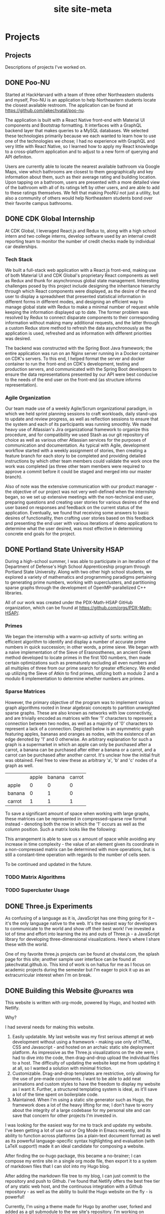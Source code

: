:PROPERTIES:
:EXPORT_HUGO_FRONT_MATTER_FORMAT: toml
:EXPORT_FILE_NAME: site
:EXPORT_DESCRIPTION: personal website
# :EXPORT_HUGO_IMAGES: /img/org.png
:END:
#+TITLE: site
#+hugo_base_dir: .

* Projects
:PROPERTIES:
:EXPORT_HUGO_SECTION: projects
:END:

** Projects
:PROPERTIES:
:EXPORT_HUGO_MENU: :menu "main"
:EXPORT_FILE_NAME: _index
:END:

Descriptions of projects I've worked on.

** DONE Poo-NU
CLOSED: [2020-01-17 Fri 20:59]
:PROPERTIES:
:EXPORT_FILE_NAME: poo-nu
:END:

Started at HackHarvard with a team of three other Northeastern students and
myself, Poo-NU is an application to help Northeastern students locate the
closest available restroom. The application can be found at https://github.com/jakechvatal/poo-nu.

The application is built with a React Native front-end with Material UI
components and Bootstrap formatting. It interfaces with a GraphQL backend layer
that makes queries to a MySQL databases. We selected these technologies
primarily because we each wanted to learn how to use one of the technologies we
chose; I had no experience with GraphQL and very little with React Native, so I
learned how to apply my React knowledge to a cross-platform application and to
adjust to a new form of querying and API definiton.

Users are currently able to locate the nearest available bathroom via Google
Maps, view which bathrooms are closest to them geographically and key
information about them, such as their average rating and building location. Upon
tapping on a bathroom, users are presented with a more detailed view of the
bathroom with all of its ratings left by other users, and are able to add to
these ratings themselves. We felt that making PooNU not just a utility, but also
a community of others would help Northeastern students bond over their favorite
campus bathrooms.

** DONE CDK Global Internship
:PROPERTIES:
:EXPORT_FILE_NAME: cdk
:END:

At CDK Global, I leveraged React.js and Redux to, along with a high school
intern and two college interns, develop software used by an internal credit
reporting team to monitor the number of credit checks made by individual car
dealerships.

*** Tech Stack

We built a full-stack web application with a React.js front-end, making use of
both Material UI and CDK Global's proprietary React components as well as Redux
and thunk for asynchronous global state management. Interesting challenges posed
by this project include designing the inheritance hierarchy through which React
components were displayed, as the desire of the end user to display a
spreadsheet that presented statistical information in different forms in
different modes, and designing an efficient way to manage global state with
Redux to make a minimal number of request while keeping the information
displayed up to date. The former problem was resolved by Redux to connect
disparate components to their corresponding information without making many
additional requests, and the latter through a custom Redux store method to
refresh the data asynchronously as the application is used, refreshed and as
information with different priorities was desired.

The backend was constructed with the Spring Boot Java framework; the entire
application was run on an Nginx server running in a Docker container on CDK's
servers. To this end, I helped format the server and docker container to run the
front-end on CDK's development, testing and production servers, and communicated
with the Spring Boot developers to ensure the data representations presented by
our API were best conducive to the needs of the end user on the front-end (as
structure informs representation).

*** Agile Organization

Our team made use of a weekly Agile/Scrum organizational paradigm, in which we
held sprint planning sessions to craft workloads, daily stand-ups to update and
review progress, as well as reflection sessions to ensure that the system and
each of its participants was running smoothly. We made heavy use of Atlassian's
Jira organizational framework to organize this procedure, and for compatibility
we used Stash as our git repository of choice as well as various other Atlassian
services for the purposes of communication and documentation. As typical with
Agile, development workflow started with a weekly assignment of stories,
then creating a feature branch for each story to be completed and providing
detailed instructions by which other team members could validate the work once
the work was completed (as three other team members were required to approve a
commit before it could be staged and merged into our master branch).

Also of note was the extensive communication with our product manager - the
objective of our project was not very well-defined when the internship began, so
we set up extensive meetings with the non-technical end user, preparing
questions and creating user stories for various desires of the end user based on
responses and feedback on the current status of the application. Eventually, we
found that receiving some answers to basic desires of functionality, then
crafting user stories based on this feedback and presenting the end user with
various iterations of demo applications to determine what the user desired, was
most effective in determining concrete end goals for the project.

** DONE Portland State University HSAP
:PROPERTIES:
:EXPORT_FILE_NAME: psu-hsap
:END:

During a high-school summer, I was able to participate in an iteration of the
Department of Defense's High School Apprenticeship program through Portland
State University. Along with two other high school students, we explored a
variety of mathematics and programming paradigms pertaining to generating prime
numbers, working with superclusters, and partitioning sparse graphs through the
development of OpenMP-parallelized C++ libraries.

All of our work was created under the PDX-Math-HSAP GitHub organization, which
can be found at [[https://github.com/orgs/PDX-Math-HSAP/]].

*** Primes

We began the internship with a warm-up activity of sorts: writing an efficient
algorithm to identify and display a number of accurate prime numbers in quick
succession; in other words, a prime sieve. We began with a naive implementation
of the Sieve of Erasnosthenes, an ancient Greek method developed to locate
primes in the first 100 numbers, then made certain optimizations such as
prematurely excluding all even numbers and all multiples of three from our prime
search for greater efficiency. We ended up utilizing the Sieve of Atkin to
find primes, utilizing both a modulo 2 and a modulo 6 implementation to
determine whether numbers are primes.

*** Sparse Matrices

However, the primary objective of the program was to implement various graph
algorithms rooted in linear algebraic concepts to partition unweighted sparse
graphs. These are also known as networks with low connectivity, and are
trivially encoded as matrices with few '1' characters to represent a connection
between two nodes, as well as a majority of '0' characters to represent a lack
of a connection. Depicted below is an asymmetric graph featuring apples, bananas
and oranges as nodes, with the existence of an edge denoted by '1' and 0
otherwise.
An arbitrary explanation for such a graph is a supermarket in which an apple can
only be purchased after a carrot, a banana can be purchased after either a
banana or a carrot, and a carrot can be purchased after another carrot. It's
unclear how the initial fruit was obtained. Feel free to view these as arbitrary
'a', 'b' and 'c' nodes of a graph as well.
|        | apple | banana | carrot |
| apple  |     0 |      0 |      0 |
| banana |     0 |      1 |      0 |
| carrot |     1 |      1 |      1 |

To save a significant amount of space when working with large
graphs, these matrices can be represented in compressed-sparse row format
instead - denoting both the row in which the '1' occurs as well as the column
position. Such a matrix looks like the following:

This arrangement is able to save us x amount of space while avoiding any
increase in time complexity - the value of an element given its coordinate in
a non-compressed matrix can be determined with more operations, but is still a
constant-time operation with regards to the number of cells seen.

To be continued and updated in the future.

*** TODO Matrix Algorithms
*** TODO Supercluster Usage
** DONE Three.js Experiments
CLOSED: [2020-01-17 Fri 21:01]

As confusing of a language as it is, JavaScript has one thing going for it --
it's the only language native to the web. It's the easiest way for developers to
communicate to the world and show off their best work! I've invested a lot of
time and effort into learning the ins and outs of Three.js - a JavaScript
library for developing three-dimensional visualizations.
Here's where I share these with the world.

One of my favorite three.js projects can be found at chvatal.com, the splash
page for this site; another sample user interface can be found at jakechvatal.github.io. This kind of work is on haitus for me as I focus on academic projects during the semester but I'm eager to pick it up as an extracurricular interest when I'm on break.

** DONE Building this Website :@updates:web:
CLOSED: [2019-12-30 Mon 11:12]
:PROPERTIES:
:EXPORT_FILE_NAME: building-site
:END:

This website is written with org-mode, powered by Hugo, and hosted with Netlify.

Why?

I had several needs for making this website. 
1. Easily updatable. My last website was my first serious attempt at web
   development without using a framework - making use only of HTML, CSS and Javascript - and hosted on an archaic static site deployment platform. As impressive as the Three.js visualizations on the site were, I had to dive into the code, then drag-and-drop upload the individual files to a host. The difficulty of updating the website kept me from updating it at all, so I wanted a solution with minimal friction. 
2. Customizable. Drag-and-drop templates are restrictive, only allowing for the use of pre-made components. I want to be able to add neat animations and custom styles to have the freedom to display my website as I want it. Further, a structured templating system is ideal, as it'll save a lot of the time spent on boilerplate code. 
3. Maintained. When I'm using a static site generator such as Hugo, the framework does a lot of the heavy lifting for me; I don't have to worry about the integrity of a large codebase for my personal site and can save that concern for other projects I'm invested in. 

I was looking for the easiest way for me to track and update my website. I've been getting a lot of use out or Org Mode in Emacs recently, and its ability to function across platforms (as a plain-text document format) as well as its powerful language-specific syntax highlighting and evaluation (with LaTeX support!) made it an ideal candidate for composing a website.

After finding the ox-hugo package, this became a no-brainer; I can compose my entire site in a single org mode file, then export it to a system of markdown files that I can slot into my Hugo blog.

After adding the markdown file tree to my blog, I can just commit to the repository and push to Github. I've found that Netlify offers the best free tier of any static web host, and the continuous integration with a Github repository - as well as the ability to build the Hugo website on the fly - is powerful!

Currently, I'm using a theme made for Hugo by another user, forked and added as a git submodule to the we site's repository. I'm working on adapting this to my own theme to better fit my use case - though I'm content with the minimal look of the website, I would like to better convey my projects and skills going forward.

** TODO GraduateNU
** TODO Activity Annotator
** DONE School Projects
SCHEDULED: <2020-01-17 Fri>
:PROPERTIES:
:EXPORT_FILE_NAME: neu-projects
:END:

Here are some interesting school projects I've worked on during school. Code for these projects can be provided upon request.

StackLang Interpreter (CS2500A) 
Wrote an interpreter for a small, stack-based programming language with lambdas, thunks and continuations in Racket's Intermediate Student Language DSL. Continued to TA this course and teach other students how to craft their own interpreters following similar principles.

MiniCraft (CS2500A):
Wrote a top-down two-dimensional variation of Minecraft in Racket's ISL DSL wherein players can traverse a world, place and destroy different types of blocks with special effects such as exploding TNT. Interfaced with a course-administered server to interact with other players in real time.

Tower Defense (CS2510A):
Designed and developed a tower defense game in Java. Featured a currency system, dynamically placeable towers with different effects (i.e. freezing surrounding enemies, shooting ahead of the moving objects from a long distance to hit them) along with enemies able to move along the track in real time. 

Seam Carving Algorithm (CS2510A):
Implementrd a seam-carving algorithm to compress the least important parts of an image while preserving the most detailed, removing both horizontal and vertical seams to do so. The algorithm is able to record, reverse and replace the seams as needed. 

Maze Solving Algorithm (CS2510A):
Wrote different implementations of an efficient maze-solving algorithm in Java, then displayed the different algorithms solving the maze in real time. 

Animator (CS3500):
Designed and developed an Animator in Java using the Swing UI library and a
model-view-controller framework designed to allow the view to be hot-swappable
as needed. Practiced many Java design patterns and utilized some neat data
structures.

Efficient Memory Allocator (CS3650):
Wrote implementations of malloc(), calloc() and free() in C that were faster than reference GNU Core Utils implementations on provided edge cases.

Pacman AI (CS4100):
Implemented a variety of artificial intelligence algorithms to assist pacman to consume pellets while avoiding multiple ghosts. Worked with a variety of different algorithms, from particle filtering to deep learning.

** Dotfiles
:PROPERTIES:
:EXPORT_FILE_NAME: dotfiles
:END:

I've spent a lot of time configuring my Arch Linux System.
My initial installation is catalogued in Arch Linux Configuration; this is a
description of the work I've done to make the installation mine.

*** Color Scheme

I've based my entire color scheme on Doom Emacs' 'Doom-one' theme, borrowing
from the colors used for both the background and the syntax highlighting and
reverse-engineered using both the original configuration file and the
```xcolor``` program as a last resort.

I've spent a considerable amount of time configuring the CSS of my Firefox
browser as well; taking lots of inspiration from /r/firefoxcss users, I've
removed much of the unnecessary syntax and moved the tab bar below the address
bar so that searching and typing in URLs is the focus of the experience in the
browser.

*** Emacs

I'm relatively new to Emacs - I've used the platform for about two months, and
I'm still picking up on the keyboard shortcuts and utilities for a variety of
tools. Most of the code I've written in recent memory has been OCaml or Haskell,
and Emacs arguably provides the best set of tools to develop for both of these
languages, with well-supported major modes and a variety of integrations. I take
all of my course notes in Org mode - its ability to insert inline LaTeX and code
blocks is incredible - and writing this website in Org mode is a snap.

I'm working with the Doom Emacs distribution, and my configuration is centered
around changing my Org-mode tags. My central repository for these files is
Dropbox, and they sync seamlessly between my phone and my computer with my
private Dropbox repository - editing such files on my phone with Orgzly, a
well-supported application, even available on F-Droid for those not a fan of
Google!

*** Keybindings

The choices I've made that have impacted my operating system workflow the most
has been the keyboard shortcuts I've chosen. I've assigned these bindings in
both the i3 configuration file and through X with the xbindkeys program. Perhaps
the most important binding I've made is Mod4 (assigned to my Windows key on my
XPS) + D to Rofi's DMenu-like feature; I can open any program without having to
load up a terminal by interfacing with this program that analyzes all of the
programs in my /usr/bin.

I have my bindings in my configuration file for i3 assigned to various aspects
of my 'system'; that is, utilities that allow me to better navigate or use my
computer such as rofi. The bindings I have in xbindkeys are primarily geared
towards scripts I have running, such as for increasing and decreasing
brightness.

*** Vim + Tmux: Developing without X

Running a graphical server to interact with your computer is too much overhead
for most tasks. If only text editing, file configuration or scripting has to be
done, then why launch an entire session with a desktop environment and/or window
manager just to accomplish these tasks? After all, we already have access to a
terminal environment when we boot; it seems a bit unnecessary to start X
immediately upon login. Utilizing this terminal substantially decreases
operating system startup time - you're already at the terminal!

Though I haven't made extensive use of the setup yet, I've been working on a
basic configuration using just two programs: Vim and Tmux. Vim is a
terminal-based text editor - it's been around forever and has lots of keyboard
shortcuts as well as substantial third-party plugin systems with a variety of
useful utilites. Tmux is a terminal multiplexer - it functions exactly like a
window manager, opening multiple terminals with different preset configurations,
but does so without having to interface with any user sessions, residing solely
in the terminal. Using these two programs, we can craft the perfect environment
for writing programs, text-editing, browsing the file system (ranger is my
preferred interface) and even browsing the internet (with a TUI web browser such
as w3m). As I'm currently writing this in Emacs (which doesn't have the best
terminal user interface), I definitely have not completely accustomed to my
setup -- but such a toolchain is certainly something I can see many people usin
to enhance productivity even on devices with minimal graphical capabilities, and
can be set up on a remote server as well to avoid any need for saving files on a
local system.

* Tutorials
:PROPERTIES:
:EXPORT_HUGO_SECTION: tutorials
:END:

** Tutorials
:PROPERTIES:
:EXPORT_HUGO_MENU: :menu "main"
:EXPORT_FILE_NAME: _index
:END:

How to accomplish things (both technical and non-technical) that I've had
trouble with in the past.
Either the current solution on the internet didn't fit my use case,
I couldn't track down a solution, or I've discovered something cool
I'd like to introduce to others.

** Adding AWS Support to Your Android Application
** TODO Arch Linux Configuration
:PROPERTIES:
:EXPORT_FILE_NAME: arch-config
:END:

I currently do all of my work on a Dell XPS 9370 (4k, 1 TB SSD) with an Arch Linux
installation, dual-booted alongside Windows 10.
I've documented my installation process here for myself and others
configuring similar systems.

Before starting, please refer to your system's page on the Arch Wiki:
[[https://wiki.archlinux.org/index.php/Dell_XPS_13_(9370)]], as it will provide
information about your specific system and configuration. This guide will be
somewhat system specific, as its main motivation is to tackle the hurdles I
faced with my specific installation, but it should be fairly extensible to other systems.

*** Setup

The setup is more or less similar to that described in the Arch Linux guide.
Snag an installation from a reputable source
https://www.archlinux.org/download/, then verify the signature of the
installation to ensure it's legitimate and unmodified.

Write the Arch Linux .iso file you've obtained to a thumb drive using another device
you have on hand. I've used the Rufus utility on Windows 10 in the past, but any
similar flash drive formatting utility will do.

*** Installation
**** Making Space
**** WiFi
***** Tackling EduRoam
*** System Setup

Congratulations - your system's successfully booted!

Now, you're going to install some useful utilities and establish a framework
upon which you can build your system the way you'd like.

**** Campus Wifi Connection
*** Extras

We can benefit from some additional performance optimizations for our system.

**** Power Conservation

To conserve power, we can enable some kernel parameters as follows:
#+begin_src sh
$ touch /etc/modprobe.d/i915.conf
$ echo "options i915 modeset=1 enable_rc6=1 enable_fbc=1 enable_guc_loading=1 enable_guc_submission=1 enable_psr=1" >> /etc/modprobe.d/i915.conf
#+end_src

We can also undervolt our system using a utility such as TLP.
Undervolting thresholds are different for every system, and depriving power from
parts of your system can result in permanent hardware damage. This is not good
and should probably be avoided. With that said, undervolting my system seemed to
net me about 30 minutes of battery life (I was able to undervolt by about
-100mA, but this may not be the same for your CPU). For more on undervolting,
check out this guide. Though it's for Windows systems, the same guidelines apply
regardless of system, even though the parameters may be different.
[[https://www.ultrabookreview.com/10167-laptop-undervolting-overcloking/]]

I'll likely compose an undervolting tutorial in the future.

**** Enhancing Speed

The CPU is substantially throttled by Dell and Intel to prevent the system
from getting too hot and kicking in the fans. This is desired to make the system
sound quieter, but it significantly reduces the actual power of our machine.

The throttled^{aur} package:
[[https://www.archlinux.org/packages/community/any/throttled/]] fixes this Intel
throttling constraint handily on my machine. Register this with systemctl and
you're good to go.

We can also tweak our thermal mode profiles to tweak the default behavior of our
system. This can be done with terminal commands:

See all of the thermal modes available:
#+begin_src sh
$ symbios-thermal-ctl -i
#+end_src

See the current thermal mode set:
#+begin_src sh
$ symbios-thermal-ctl -g
#+end_src

Set the desired thermal mode:
#+begin_src sh
$ smbios-thermal-ctl --set-thermal-mode=THERMAL_MODE
#+end_src

**** Sleep Mode Efficiency

The default sleep mode for Linux systems on the XPS isn't the best for power
saving.

*** Personal Preferences

https://wiki.archlinux.org/index.php/Bluetooth_keyboard -- login w bluetooth keyboard
https://wiki.archlinux.org/index.php/Bluetooth -- set up bluetooth headset
// some installations require a new key - ensure you trust signature, then add
the public key that could not be found to your roster of keys

** NEXT Improving the Windows 10 Experience
SCHEDULED: <2020-01-01 Wed>

Before I switched to using Arch Linux, I was working on Windows 10. I made a
variety of changes to my system to make it more efficient and more private. These are those.

*** NEXT Stopping Telemetry
SCHEDULED: <2020-01-01 Wed>

Windows tracks everything you do, and by default it has the permissions to do so on your system. The system also consumes resources to do so, utilizing a small amount of (perhaps vital) processing power to record every keystroke and movement. As Windows is closed-source, we unfortunately can't determine exactly what it's doing behind the scenes, but we can do our best to prevent tracking and marginally improve performance.

A program I've made use of is ShutUp10. This is little more than a nice user interface for the Windows registry, but provides an easy interface through which one can easily make privacy decisions. I'd go along with most of the program's recommendations for settings unless you feel that you're going to need to contact Microsoft support and want them to retrace your keystrokes to determine what you've done wrong. 

*** NEXT Removing Cortana
SCHEDULED: <2020-01-01 Wed>

Users of Windows often don't make use of Cortana, the digital assistant built into the Windows 10 platform. It can consume up to 200 megabytes of RAM, a non-trivial amount of CPU power and is always running in the background - potentially picking up conversations you have while your computer's on. Further, Cortana makes your taskbar much wider - you don't need a, search box in your dock when you can condense it to a search icon! 

Unfortunately, Windows 10 has chosen to couple Cortana with the Windows file system program - making Cortana more difficult to remove.

You're going to have to dive into the registry for this one. 

*** NEXT Improving Speed
SCHEDULED: <2020-01-01 Wed>

Aside from the other points, there are a couple of programs you can run to enhance the speed and power performance of your device; by a significant amount f you're lucky.

My favorite utility to optimize my system's performance is Throttlestop. This utility interfaces with the same API as Intel's Extreme Tuning Utility, allowing users to undervolt or overclock their device as well as provide a variety of useful power settings.

My system is set to undervolt by about 80 mV, which I've (experimentally, loosely) determined to get me about half an hour of battery life - not a bad deal for a program! Further, when unplugged, I fix the clock speed at about 900 mhz; as I often don't do any heavy programming work on windows, primarily sticking to web browsing and making use of Microsoft Office products, this works just fine for me. This also prevents my fan from kicking in while I'm in class so that I can be less of a distraction if taking notes during lecture. 

When I'm plugged in, however, I fix my clock high. With no concern for battery, my charging setting fixes (or claims to fix) my CPU at 3.8 gigahertz, getting me optimal performance when plugged in. This has allowed me to play games like Overwatch on medium settings at over 60 FPS without the use of a discrete GPU, and significantly improves performance of heavier loads like Adobe Photoshop, Lightroom or Premiere Pro when I make use of them.

A consideration I have in the future for improving efficiency is to replace the thermal paste on the CPU - often, the paste used is applied haphazardly and not of good quality. Replacing this with a substantial costing of liquid metal thermal paste could significantly improve the heat profile, thus improving battery life and performance. 

*** NEXT Removing from Startup
SCHEDULED: <2020-02-03 Mon>

A lot of programs, when installed, add themselves to your list of programs to execute on startup. This leads to slow boot times and an unfriendly experience turning on your computer.

To resolve this:
Right click the start button (Win10 icon) -> select Task Manager

Click the 'more details' expander.
On this page, view the 'startup' tab. To remove a program, click on the program name, then 'disable' in the bottom right corner of the Task Manager window.

Some common programs that have this behavior:
- Adobe suite - runs updater tools
- Slack, Chrome, Spotify, and other Electron applications - open on startup, each consuming a significant amount of time and memory
- Bloatware installed by your device manufacturer (examples from Dell include Waves MaxxAudio and Killer Control Center)

*** NEXT SSH, FTP, Linux
SCHEDULED: <2020-02-03 Mon>

There are a variety of tools you can make use of through windows to interface with traditionally Unix protocols.

FileZilla is an FTP client that allows for drag-and-drop file transfer between your local system and some system you've logged into through the file transfer protocol.

PuTTY is my SSH client of choice, and may require additional tooling and configuration but works smoothly.

WSL, or Windows Subsystem for Linux, can be installed from the Windows store. It's not a drop-in replacement for a virtual machine or Linux distribution, and is not completely identical to the distribution it claims to replicate - but it can accomplish many things similar to that of a Debian system (or whichever WSL distribution you choose).

To forward with X over SSH through either PuTTY or WSL, you'll need to install an X11 server for Windows. My recommended choice is Xming; forwarding programs to Xming can be a tough trick, but it's worth it if you'd like to, for example, stream data from a Kinect through a Pi to a local Windows system.

For what it's worth, it's much simpler to make use of networking technologies from the command line--and a Linux system, in my opinion, provides the smoothest user interface for doing so - running programs through the terminal. 

* TODO Thoughts
:PROPERTIES:
:EXPORT_HUGO_SECTION: thoughts
:END:

** Thoughts
:PROPERTIES:
:EXPORT_HUGO_MENU: :menu "main"
:EXPORT_FILE_NAME: _index
:END:

My thoughts on non-technical subject matters.

** Favorites

I've spent a lot of time finding the best products for me for common tasks. The
items in this list are current favorites of mine and have become a part
of my daily life.
Products only make it in here if I've used them for a considerable length of
time and have determined that they are the best tool to fit my requirements. I
don't list products that happen to just serve a use case of mine; I'll only list
them if I strongly feel that they're the best tool I've found to satisfy my
needs for my criteria.

*** Pants

Though I haven't had the opportunity to try many of their alternatives given the
prohibitive cost of the clothing, my favorite pants fit many of my needs -- they
need to look subtle and versatile (this means black, minimally textured and
slim) while retaining flexibility, water resistance and lightweight properties.

You'd think it would be impossible to find a pair to satisfy all of these
criterion, but the Enfin Leve Amaitu pants in Scholler Dryskin have gotten there
for me. They look like chinos but are as flexible as sweatpants, have incredible
water-wicking ability, and are skinny and subtle - easy to move around in but
formal enough to wear to a more casual interview if need be (I have).

Alternatives I haven't been able to consider in this section include the Acronym
P-10S, Outlier End Of The World pants, Arcteryx Veilance' selection; these are
options that haven't been readily available for me to try.

*** Hoodie

The hoodie is probably the most opinionated of these products -- it's chosen to
fit my body type and my preferences, which most likely aren't the preferences of
others, and isn't pedestrian enough to wear without being seen as a bit odd or
'fashion-forward' given its structure.

This is the Cav Empt White Line heavy hoodie. Really, the White Line hoodie was the
hoodie I chose to pull the trigger on, but any Cav Empt hoodie would fit my
preferences well, given their peculiar construction. The broad build and hanging
shoulder stitches readily accomodate my wider frame, while the protruding
neckline and large hood compliment layering well. While other hoodies are seen
as primarily layering pieces, this one has the flair to be a statement piece in
and of itself. Some of their hoodies have more elaborate designs than others --
this one is, as the name suggests, a white line across an otherwise black
hoodie, but the 'Hands' hoodie, depicting, well, hands all over, is another
personal favorite of mine.

I do wish that the hoodie were water-resistant or more easily accessible, but as
such a niche product it's difficult to have it all. The Carhartt Rain Defender
hoodie is a consideration for both of these criteria, but it doesn't have the
'cool factor' of an obscure Japanese designer brand, and likely isn't designed
to fit like one on the body.

*** Pencils

The Pentel Orenz Nero is my daily driver. Its metal-infused body is
both sturdy and compact, and the lead tip easily retracts to prevent damage to
the pencil. Its wild feature is the lead guard, enabling the use of 0.3 and 0.2
mm lead by shielding it with an extending metal tip, as well as the ability to
auto-dispense lead whenever the tip is pressed to paper -- clicking the back of
the pencil is no longer necessary!

The Uni Kuru Toga is my second favorite pencil and has a clever gimmick --
every time the user presses the pencil to paper to write, the metal tip triggers
a mechanism that slightly rotates the lead, ensuring that the lead never gets
dull on one side. This doesn't sound like much, but it's substantially more
comfortable to write with than pencils with flattened lead.

*** Audio

The AudioEngine A2+ monitor speakers have checked all my boxes. They're
incredibly small for their power and audio quality, allowing them to easily fit
on small desks or in cramped spaces without occupying much room. They have a
variety of convenient ports on the back and can be connected to via Bluetooth,
so the speakers can be controlled from around the house! Their construction is
simply beautiful as well -- there is no tradeoff between aesthetics and audio
quality with these.

Bose QC35II: Though there are newer headphones with better noise-cancelling
technology, cooler gimmicks and perhaps better looks, these headphones *just
work*. Their noise cancelling capabilities are very capable, and they have a
variety of hardware buttons -- they won't register accidental swipes or random
touches from the environment that will control the music.

The B&O Play by Bang and Olufsen headphones are a great option as well, but
they're a bit more expensive, their noise cancelling isn't as optimal, and they
look a bit flashy for my taste -- I like the unopinionated and functional
construction of the Bose.

*** Laptop

The Thinkpad X1 Carbon is very well-constructed and executed. Though it does
have the Intel Management Engine and is manufactured by Lenovo (both potential
security vulnerabilities), it's incredibly compatible with Linux and the
keyboard is unparalleled. The trackpoint isn't just something to laugh at
either - it allows for mouse use without moving off of the home row.

*** Daypack

My current daily driver is the DSPTCH Daypack, as it offers a quick sling
feature that allows me to pull the bag off of my back in one fluid motion as
well as to tighten the bag to my chest when I'm concerned about it flapping
around and disrupting other activities; with a top-loading zipper and a front
pocket with organization for pens and pencils, it's easy for me to access
anything I might need at my convenience. Admittedly, it's not the perfect bag for
my needs (it's not waterproof, the zippers are a bit tight, and I wish it
offered more in the way of organizational pockets), but it's the best product
I've found to fit my needs so far. It's the perfect size though: 12L is just
enough for my laptop, two notebooks, a small camera, a beanie and headphones to
fit in the main body of the bag.

Other considerations are the Acronym 3A-1 or Bagjack slings, but these bags are
rare and can be prohibitively expensive when found.

*** Camera

The best camera is the camera you have with you.

That said, my favorite camera is incredibly portable while still retaining
features I prioritize -- swappable lenses, high-quality glass, and a variety of
mechanical features to separate the process of making an image from the process
of meddling with menus. I'd like to be able to pull the thing out of my bag on
the spot, take a quick picture or two, then stow it away just as quickly.

Though I haven't purchased my ideal camera yet, Fuji's X-T line is incredible in
this regard - the cameras and lenses are lightweight and compact while still
delivering good ISO performance and incredible image quality. The X-Pro line is
also worth considering, though I'm not as much a fan of the rangefinder-like
viewfinder those cameras possess.

*** Toys

The Lego Architecture Studio set is a true foray of Lego into adulthood. Other
Lego toys marketed towards older audiences tend to be display pieces, intricate
Lego sculptures that are built once and left on display to dust up on a shelf.
As many of us know from childhood, though, the beauty of Legos doesn't lie in a
single creation; rather, it's the blocks' inherent ability to compose
practically anything the mind can dream up. An adult Lego set, too, should
embody this experience. Without an opinionated set of instructions or clear
guidance, the set provides one the tools to assemble all sorts of neat buildings
on a small scale.

The Architecture Studio is a set of 1210 white Lego bricks with a variety of
interesting shapes and leaves the creativity entirely to the user. There is no
hunting for bricks you need in boxes upon boxes, nor matching of colors or
conflicting patterns -- with everything in the set designed to interact, it's
the perfect playground to experiment and construct your own ideas without
limitation. The product looks sophisticated, too; even spilled out on a table,
the white Legos and half-assembled creations look practically artistic. It's not
hard to add onto this set with new bricks and ideas either, as sites like
Bricklink provide a direct connection to any brick you can think of to add to
your architecture kit.

The 'Tech Deck' is easy to begin using but incredibly hard to master. It's super
portable as well, so it's easy to fiddle with at your leisure; I'll carry one
around in my daily bag from time to time as something to keep my hands occupied
as I solve a difficult problem or coding challenge.

*** Programs

I live most of my life on my computer, and there are some programs I can't
function without.
- Doom Emacs
- Firefox (+ Vimium, theming)

*** Keyboard

We spend most of our lives using computers, so it's only natural to invest in a
good keyboard. Though mechanical keyboards seem like an expensive fad, I've
found mine to be incredibly comfortable and have a great experience using them.

My introductory keyboard was the ObinsLab Anne Pro 2. It's relatively cheap,
compact, and comes with a GUI configuration program while offering Bluetooth and
USB-C connection capabilities. It's a very comfortable, budget-minded
conventional keyboard that's on the smaller side. My primary wishes for this
keyboard would be compatibility with QMK firmware and hot-swappable switches to
allow newer enthusiasts to find the switch of their preference, but it's hard to
have it all.

My new keyboard is a Planck Rev. 6.1, a 40% ortholinear keyboard.

I'm currently looking into ergonomic split keyboards which allow the hands to be
separated when typing; this is said to prevent carpal tunnel syndrome by
allowing the hands to rest in a more natural positon, though it's unclear how
effective this is relative to the traditional or ortholinear keyboard (it
certainly feels more comfortable once getting used to it).

*** Cookware

Though I'm still relatively new to cooking, these are some of my favorite
products to use to prepare food.
Victorinox Fibrox Pro - this knife can be found for about $35, and for a
beginner's knife it's been fantastic. I was using a small paring knife to
prepare all of my food before this, and it's made an incredible difference in
the speed and accuracy with which I can prepare food! Though it's possible I'll
upgrade in the future (I didn't want to invest in an incredibly expensive knife
just to ruin it as I learn to navigate the kitchen), this knife is one I could
very possibly use for years.

** On Style :@reviews:fear:
:PROPERTIES:
:EXPORT_FILE_NAME: style
:END:

Style is important to every aspect of life.

** Cooking
** On Privacy

Why is privacy important?

** Time Management

How do I do it?

** My Music
** NEXT Analysis Paralysis: Making Decisions Now
SCHEDULED: <2020-01-01 Wed>

The more time you spend reading, the less you'll know and the less you'll get done. 

* TODO About
:PROPERTIES:
:EXPORT_HUGO_SECTION: about
:END:

** About
:PROPERTIES:
:EXPORT_HUGO_MENU: :menu "main"
:EXPORT_FILE_NAME: _index
:END:

Welcome to my website! If you're looking for my resume, that can be found here.

I'm Jacob Chvatal, a sophomore Computer Science student. I spent the first eighteen
years of my life growing up in Portland, OR (yes, many aspects of the city are
similar to those showcased in Portlandia), and am currently attending
Northeastern University in Boston, Massachusetts.

In the classroom, I'm passionate about open-source software, well-designed code,
and (*)nix systems. My current interests lie in developing new methods for
humans to interact with technology, whether empowered by Domain-Specific
Languages or Computer Vision - I want to help people learn to interact with the
technology we use daily and empower them with tools to accomplish this more
efficiently and more effectively.

As such, my studies have primarily focused on exploring machine learning and
programming languages, with some time spent on high-performance computing and
algorithm optimization.

When I'm not coding, I spend much of my free time attending underground
concerts, taking photos and playing obscure board games.

* Site Meta (ideas, notes, etc)

#+TITLE: site-meta
Planning out what I want my personal website to look like.

** Use cases:

What do I want this personal website to do?
(these should be interpreted in order)
- present information about me in an easy to read fashion
- showcase my projects and work as a developer
- demonstrate my skills with web development and framewokrs
- showcase some of my cool 3d animation work
  Notable: it is cool to have splash pages;
  however, easily editing and updating the site is the primary goal.

** Usability (for me)
- edit just a document to update the site
  I may have to run some command as well to push the update, but ideally
  I will jsut be able to edit a document, push the change and it will be made.
- easily make new posts and changes.
  again, this should be as easy as editing a single document.
- showcase cool javascript work
  this is a bit more complicated, as it requires working with low-level aspects
  of the site
  this is also a bit of a stretch goal: it might not be strictly required
  this also might require linkin to an external site or directly modifying the
  template

** References

[[https://orgmode.org/manual/Adding-export-back_002dends.html]]
https://github.com/gcushen/hugo-academic
https://themes.gohugo.io/hugo-lithium-theme/ - best suited for blog
https://themes.gohugo.io/hugo-creative-portfolio-theme/
https://themes.gohugo.io/hugo-theme-novela/ - more business oriented?
https://themes.gohugo.io/liva-hugo/ -- this is more commercial than anything
else
https://themes.gohugo.io/onedly-theme/ theme for documenting one day only diy
projects ?
https://themes.gohugo.io/hugo-terrassa-theme/
https://themes.gohugo.io/hyde/ - maybe? look mroe into this.
https://themes.gohugo.io/hugo-theme-m10c/ -- i like this dark mode
https://themes.gohugo.io/hugo-coder/ -nice format, maybe not enough on landing page
https://themes.gohugo.io/hugo-devresume-theme/ -- nice format, may be too much
on landing page
https://themes.gohugo.io/minimal/ -- like the toolbar and minimalism here, not
usre what else really

** Other Static Site Generators

- https://www.gatsbyjs.org/
  pros: allows for better customizability, definition of my own react
  components : how can this be used with markdown?
  potentially: create my own custom org mode -> gatsby theme thing ?
- https://jaspervdj.be/hakyll/index.html -- used by aaron weiss, uses haskell, not
sure what else
https://using-remark.gatsbyjs.org/hello-world-kitchen-sink/#markdown-in-gatsby
cool project? -> convert my thing to a gatsby markdown file


* meta2
https://www.gandi.net/en-US good web hosting
https://njal.la/ completely anon dns hosting server, comes with secure vps in
sweden


